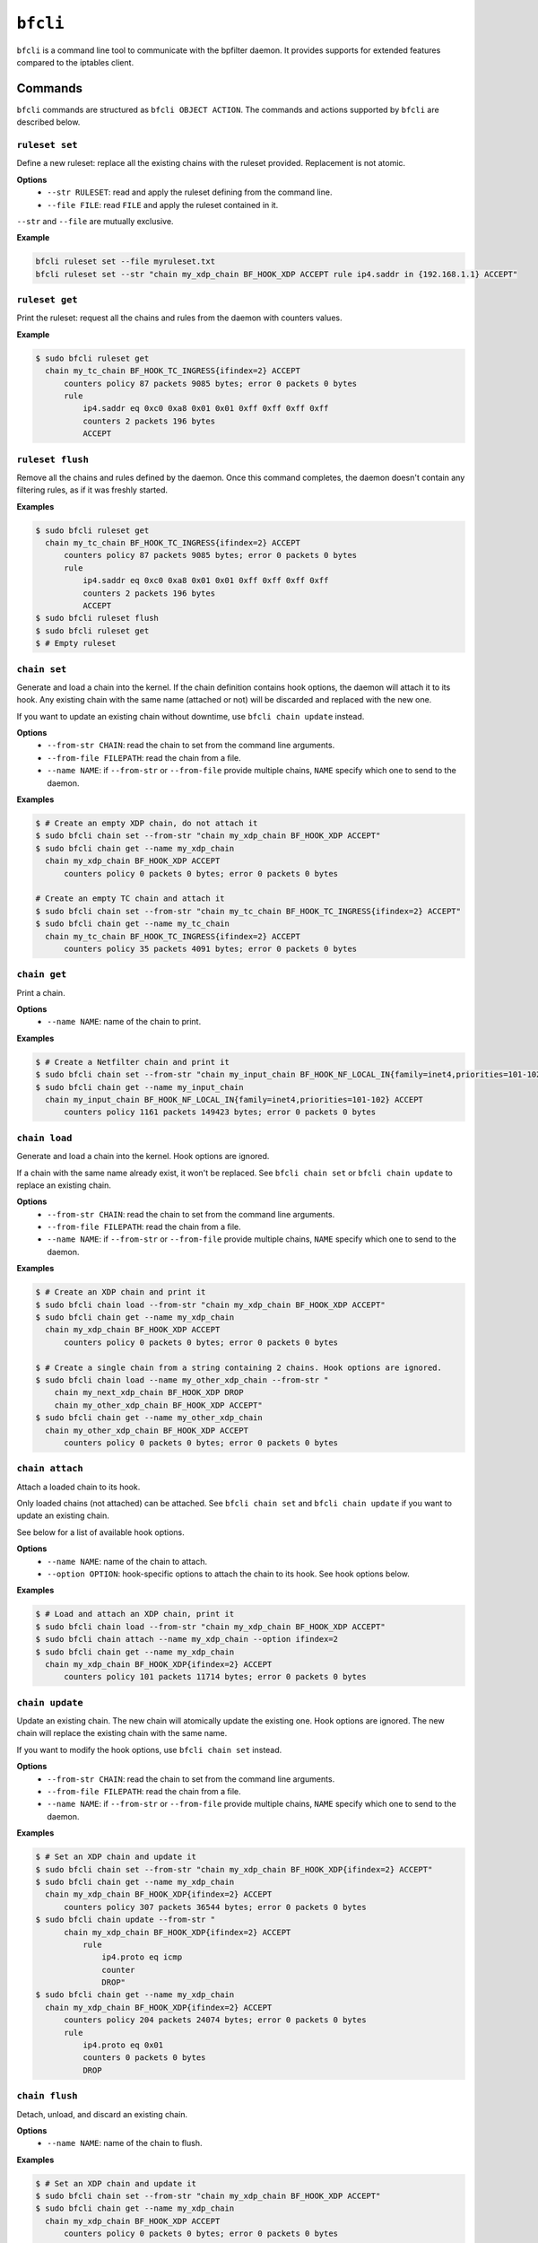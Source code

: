 ``bfcli``
=========

``bfcli`` is a command line tool to communicate with the bpfilter daemon. It provides supports for extended features compared to the iptables client.

Commands
--------

``bfcli`` commands are structured as ``bfcli OBJECT ACTION``. The commands and actions supported by ``bfcli`` are described below.

``ruleset set``
~~~~~~~~~~~~~~~

Define a new ruleset: replace all the existing chains with the ruleset provided. Replacement is not atomic.

**Options**
  - ``--str RULESET``: read and apply the ruleset defining from the command line.
  - ``--file FILE``: read ``FILE`` and apply the ruleset contained in it.

``--str`` and ``--file`` are mutually exclusive.

**Example**

.. code:: shell

    bfcli ruleset set --file myruleset.txt
    bfcli ruleset set --str "chain my_xdp_chain BF_HOOK_XDP ACCEPT rule ip4.saddr in {192.168.1.1} ACCEPT"

``ruleset get``
~~~~~~~~~~~~~~~

Print the ruleset: request all the chains and rules from the daemon with counters values.

**Example**

.. code:: shell

    $ sudo bfcli ruleset get
      chain my_tc_chain BF_HOOK_TC_INGRESS{ifindex=2} ACCEPT
          counters policy 87 packets 9085 bytes; error 0 packets 0 bytes
          rule
              ip4.saddr eq 0xc0 0xa8 0x01 0x01 0xff 0xff 0xff 0xff
              counters 2 packets 196 bytes
              ACCEPT

``ruleset flush``
~~~~~~~~~~~~~~~~~

Remove all the chains and rules defined by the daemon. Once this command completes, the daemon doesn't contain any filtering rules, as if it was freshly started.

**Examples**

.. code:: shell

    $ sudo bfcli ruleset get
      chain my_tc_chain BF_HOOK_TC_INGRESS{ifindex=2} ACCEPT
          counters policy 87 packets 9085 bytes; error 0 packets 0 bytes
          rule
              ip4.saddr eq 0xc0 0xa8 0x01 0x01 0xff 0xff 0xff 0xff
              counters 2 packets 196 bytes
              ACCEPT
    $ sudo bfcli ruleset flush
    $ sudo bfcli ruleset get
    $ # Empty ruleset

``chain set``
~~~~~~~~~~~~~

Generate and load a chain into the kernel. If the chain definition contains hook options, the daemon will attach it to its hook. Any existing chain with the same name (attached or not) will be discarded and replaced with the new one.

If you want to update an existing chain without downtime, use ``bfcli chain update`` instead.

**Options**
  - ``--from-str CHAIN``: read the chain to set from the command line arguments.
  - ``--from-file FILEPATH``: read the chain from a file.
  - ``--name NAME``: if ``--from-str`` or ``--from-file`` provide multiple chains, ``NAME`` specify which one to send to the daemon.

**Examples**

.. code:: shell

    $ # Create an empty XDP chain, do not attach it
    $ sudo bfcli chain set --from-str "chain my_xdp_chain BF_HOOK_XDP ACCEPT"
    $ sudo bfcli chain get --name my_xdp_chain
      chain my_xdp_chain BF_HOOK_XDP ACCEPT
          counters policy 0 packets 0 bytes; error 0 packets 0 bytes

    # Create an empty TC chain and attach it
    $ sudo bfcli chain set --from-str "chain my_tc_chain BF_HOOK_TC_INGRESS{ifindex=2} ACCEPT"
    $ sudo bfcli chain get --name my_tc_chain
      chain my_tc_chain BF_HOOK_TC_INGRESS{ifindex=2} ACCEPT
          counters policy 35 packets 4091 bytes; error 0 packets 0 bytes

``chain get``
~~~~~~~~~~~~~

Print a chain.

**Options**
  - ``--name NAME``: name of the chain to print.

**Examples**

.. code:: shell

    $ # Create a Netfilter chain and print it
    $ sudo bfcli chain set --from-str "chain my_input_chain BF_HOOK_NF_LOCAL_IN{family=inet4,priorities=101-102} ACCEPT"
    $ sudo bfcli chain get --name my_input_chain
      chain my_input_chain BF_HOOK_NF_LOCAL_IN{family=inet4,priorities=101-102} ACCEPT
          counters policy 1161 packets 149423 bytes; error 0 packets 0 bytes

``chain load``
~~~~~~~~~~~~~~

Generate and load a chain into the kernel. Hook options are ignored.

If a chain with the same name already exist, it won't be replaced. See ``bfcli chain set`` or ``bfcli chain update`` to replace an existing chain.

**Options**
  - ``--from-str CHAIN``: read the chain to set from the command line arguments.
  - ``--from-file FILEPATH``: read the chain from a file.
  - ``--name NAME``: if ``--from-str`` or ``--from-file`` provide multiple chains, ``NAME`` specify which one to send to the daemon.

**Examples**

.. code:: shell

    $ # Create an XDP chain and print it
    $ sudo bfcli chain load --from-str "chain my_xdp_chain BF_HOOK_XDP ACCEPT"
    $ sudo bfcli chain get --name my_xdp_chain
      chain my_xdp_chain BF_HOOK_XDP ACCEPT
          counters policy 0 packets 0 bytes; error 0 packets 0 bytes

    $ # Create a single chain from a string containing 2 chains. Hook options are ignored.
    $ sudo bfcli chain load --name my_other_xdp_chain --from-str "
        chain my_next_xdp_chain BF_HOOK_XDP DROP
        chain my_other_xdp_chain BF_HOOK_XDP ACCEPT"
    $ sudo bfcli chain get --name my_other_xdp_chain
      chain my_other_xdp_chain BF_HOOK_XDP ACCEPT
          counters policy 0 packets 0 bytes; error 0 packets 0 bytes

``chain attach``
~~~~~~~~~~~~~~~~

Attach a loaded chain to its hook.

Only loaded chains (not attached) can be attached. See ``bfcli chain set`` and ``bfcli chain update`` if you want to update an existing chain.

See below for a list of available hook options.

**Options**
  - ``--name NAME``: name of the chain to attach.
  - ``--option OPTION``: hook-specific options to attach the chain to its hook. See hook options below.

**Examples**

.. code:: shell

    $ # Load and attach an XDP chain, print it
    $ sudo bfcli chain load --from-str "chain my_xdp_chain BF_HOOK_XDP ACCEPT"
    $ sudo bfcli chain attach --name my_xdp_chain --option ifindex=2
    $ sudo bfcli chain get --name my_xdp_chain
      chain my_xdp_chain BF_HOOK_XDP{ifindex=2} ACCEPT
          counters policy 101 packets 11714 bytes; error 0 packets 0 bytes

``chain update``
~~~~~~~~~~~~~~~~

Update an existing chain. The new chain will atomically update the existing one. Hook options are ignored. The new chain will replace the existing chain with the same name.

If you want to modify the hook options, use ``bfcli chain set`` instead.

**Options**
  - ``--from-str CHAIN``: read the chain to set from the command line arguments.
  - ``--from-file FILEPATH``: read the chain from a file.
  - ``--name NAME``: if ``--from-str`` or ``--from-file`` provide multiple chains, ``NAME`` specify which one to send to the daemon.

**Examples**

.. code:: shell

    $ # Set an XDP chain and update it
    $ sudo bfcli chain set --from-str "chain my_xdp_chain BF_HOOK_XDP{ifindex=2} ACCEPT"
    $ sudo bfcli chain get --name my_xdp_chain
      chain my_xdp_chain BF_HOOK_XDP{ifindex=2} ACCEPT
          counters policy 307 packets 36544 bytes; error 0 packets 0 bytes
    $ sudo bfcli chain update --from-str "
          chain my_xdp_chain BF_HOOK_XDP{ifindex=2} ACCEPT
              rule
                  ip4.proto eq icmp
                  counter
                  DROP"
    $ sudo bfcli chain get --name my_xdp_chain
      chain my_xdp_chain BF_HOOK_XDP{ifindex=2} ACCEPT
          counters policy 204 packets 24074 bytes; error 0 packets 0 bytes
          rule
              ip4.proto eq 0x01
              counters 0 packets 0 bytes
              DROP

``chain flush``
~~~~~~~~~~~~~~~

Detach, unload, and discard an existing chain.

**Options**
  - ``--name NAME``: name of the chain to flush.

**Examples**

.. code:: shell

    $ # Set an XDP chain and update it
    $ sudo bfcli chain set --from-str "chain my_xdp_chain BF_HOOK_XDP ACCEPT"
    $ sudo bfcli chain get --name my_xdp_chain
      chain my_xdp_chain BF_HOOK_XDP ACCEPT
          counters policy 0 packets 0 bytes; error 0 packets 0 bytes
    $ sudo bfcli chain flush --name my_xdp_chain
    $ sudo bfcli chain get --name my_xdp_chain
    $ # No output, chain doesn't exist


Filters definition
------------------

The following sections will use the dollar sign (``$``) to prefix values that should be replaced by the user, and brackets (``[]``) for optional values (whether it's a literal or a user-provided value).

Example of a ruleset:

.. code-block:: shell

    chain $NAME $HOOK $HOOK_OPTIONS $POLICY
        rule
            $MATCHER
            $VERDICT
        [...]
    [...]

A ruleset is composed of chain(s), rule(s), and matcher(s):
  - A **chain** is a set of rule(s) to match the packet against. It will use the rules to filter packets at a specific location in the kernel: a ``$HOOK``. There can be only one chain defined for a given kernel hook. Chains also have a ``$POLICY`` which specify the action to take with the packet if none of the rules matches.
  - A **rule** defines an action to take on a packet if it matches all its specified criteria. A rule will then apply a defined action to the packet if it's matched.
  - A **matcher** is a matching criterion within a rule. It can match a specific protocol, a specific field, a network interface... The number of matchers supported by ``bpfilter`` and ``bfcli`` is constantly growing.

.. note::

    Lines starting with ``#`` are comments and ``bfcli`` will ignore them.

Chains
~~~~~~

Chains are defined such as:

.. code:: shell

    chain $NAME $HOOK{$OPTIONS} $POLICY

With:
  - ``$NAME``: user-defined name for the chain.
  - ``$HOOK``: hook in the kernel to attach the chain to:

    - ``BF_HOOK_XDP``: XDP hook.
    - ``BF_HOOK_TC_INGRESS``: ingress TC hook.
    - ``BF_HOOK_NF_PRE_ROUTING``: similar to ``nftables`` and ``iptables`` prerouting hook.
    - ``BF_HOOK_NF_LOCAL_IN``: similar to ``nftables`` and ``iptables`` input hook.
    - ``BF_HOOK_CGROUP_INGRESS``: ingress cgroup hook.
    - ``BF_HOOK_CGROUP_EGRESS``: egress cgroup hook.
    - ``BF_HOOK_NF_FORWARD``: similar to ``nftables`` and ``iptables`` forward hook.
    - ``BF_HOOK_NF_LOCAL_OUT``: similar to ``nftables`` and ``iptables`` output hook.
    - ``BF_HOOK_NF_POST_ROUTING``: similar to ``nftables`` and ``iptables`` postrouting hook.
    - ``BF_HOOK_TC_EGRESS``: egress TC hook.
  - ``$POLICY``: action taken if no rule matches the packet, either ``ACCEPT`` forward the packet to the kernel, or ``DROP`` to discard it. Note while ``CONTINUE`` is a valid verdict for rules, it is not supported for chain policy.

``$OPTIONS`` are hook-specific comma separated key value pairs:

.. flat-table::
   :header-rows: 1
   :widths: 2 2 2 12
   :fill-cells:

   * - Option
     - Required by
     - Supported by
     - Notes
   * - ``ifindex=$IFINDEX``
     - ``BF_HOOK_XDP``, ``BF_HOOK_TC``
     - N/A
     - Interface index to attach the program to.
   * - ``cgpath=$CGROUP_PATH``
     - ``BF_HOOK_CGROUP_INGRESS``, ``BF_HOOK_CGROUP_EGRESS``
     - N/A
     - Path to the cgroup to attach to.
   * - ``family=$FAMILY``
     - ``BF_HOOK_NF_*``
     - N/A
     - Netfilter hook version to attach the chain to: ``inet4`` for IPv4 or ``inet6`` for IPv6. Rules that are incompatible with the hook version will be ignored.
   * - ``priorities=$INT1-$INT2``
     - ``BF_HOOK_NF_*``
     - N/A
     - ``INT1`` and ``INT2`` are different non-zero integers. Priority values to use when attaching the chain. Two values are required to ensure atomic update of the chain.


Rules
~~~~~

Rules are defined such as:

.. code:: shell

    rule
        [$MATCHER...]
        [counter]
        $VERDICT

With:
  - ``$MATCHER``: zero or more matchers. Matchers are defined later.
  - ``counter``: optional literal. If set, the filter will counter the number of packets and bytes matched by the rule.
  - ``$VERDICT``: action taken by the rule if the packet is matched against **all** the criteria: either ``ACCEPT``, ``DROP`` or ``CONTINUE``.
    - ``ACCEPT``: forward the packet to the kernel
    - ``DROP``: discard the packet.
    - ``CONTINUE``: continue processing subsequent rules.

In a chain, as soon as a rule matches a packet, its verdict is applied. If the verdict is ``ACCEPT`` or ``DROP``, the subsequent rules are not processed. Hence, the rules' order matters. If no rule matches the packet, the chain's policy is applied.

Note ``CONTINUE`` means a packet can be counted more than once if multiple rules specify ``CONTINUE`` and ``counter``.


Matchers
~~~~~~~~

Matchers are defined such as:

.. code:: shell

    $TYPE [$OP] $PAYLOAD

With:
  - ``$TYPE``: type of the matcher, defined which part of the processed network packet need to be compared against. All the exact matcher types are defined below.
  - ``$OP``: comparison operation, not all ``$TYPE`` of matchers support all the existing comparison operators:

    - ``eq``: exact equality.
    - ``not``: inequality.
    - ``any``: match the packet against a set of data defined as the payload. If any of the member of the payload set is found in the packet, the matcher is positive. For example, if you want to match all the ``icmp`` and ``udp`` packets: ``ip4.proto any icmp,udp``.
    - ``all``: match the packet against a set of data defined as the payload. If all the member of the payload set are found in the packet, the matcher is positive, even if the packet contains more than only the members defined in the payload. For example, to match all the packets containing *at least* the ``ACK`` TCP flag: ``tcp.flags all ACK``.
    - ``in``: matches the packet against a hashed set of reference values. Using the ``in`` operator is useful when the packet's data needs to be compared against a large set of different values. Let's say you want to filter 1000 different IPv4 addresses, you can either define 1000 ``ip4.saddr eq $IP`` matcher, in which case ``bpfilter`` will compare the packet against every IP one after the other. Or you can use ``ip4.saddr in {$IP0,IP1,...}`` in which case ``bpfilter`` will compare the packet's data against the hashed set as a whole in 1 operation.
    - ``range``: matches in a range of values. Formatted as ``$START-$END``. Both ``$START`` and ``$END`` are included in the range.

  - ``$PAYLOAD``: payload to compare to the processed network packet. The exact payload format depends on ``$TYPE``.


**Meta matchers**

.. flat-table::
    :header-rows: 1
    :widths: 2 2 1 4 12
    :fill-cells:

    * - Matches
      - Type
      - Operator
      - Payload
      - Notes
    * - Interface index
      - ``meta.ifindex``
      - ``eq``
      - ``$IFINDEX``
      - For chains attached to an ingress hook, ``$IFINDEX`` is the input interface index. For chains attached to an egress hook, ``$IFINDEX`` is the output interface index.
    * - L3 protocol
      - ``meta.l3_proto``
      - ``eq``
      - ``$PROTOCOL``
      - ``ipv4`` and ``ipv6`` are supported.
    * - L4 protocol
      - ``meta.l4_proto``
      - ``eq``
      - ``$PROTOCOL``
      - ``icmp``, ``icmpv6``, ``tcp``, ``udp`` are supported.
    * - :rspan:`2` Source port
      - :rspan:`2` ``meta.sport``
      - ``eq``
      - :rspan:`1` ``$PORT``
      - :rspan:`1` ``$PORT`` is a valid port value, as a decimal integer.
    * - ``not``
    * - ``range``
      - ``$START-$END``
      - ``$START`` and ``$END`` are valid port values, as decimal integers.
    * - :rspan:`2` Destination port
      - :rspan:`2` ``meta.dport``
      - ``eq``
      - :rspan:`1` ``$PORT``
      - :rspan:`1` ``$PORT`` is a valid port value, as a decimal integer.
    * - ``not``
    * - ``range``
      - ``$START-$END``
      - ``$START`` and ``$END`` are valid port values, as decimal integers.

**IPv4 matchers**

.. flat-table::
    :header-rows: 1
    :widths: 2 2 1 4 12
    :fill-cells:

    * - Matches
      - Type
      - Operator
      - Payload
      - Notes
    * - :rspan:`2` Source address
      - :rspan:`2` ``ip4.saddr``
      - ``eq``
      - :rspan:`1` ``$IP/$MASK``
      - :rspan:`1` ``/$MASK`` is optional, ``/32`` is used by default.
    * - ``not``
    * - ``in``
      - ``{$IP[,...]}``
      - Only support ``/32`` mask.
    * - :rspan:`2` Destination address
      - :rspan:`2` ``ip4.daddr``
      - ``eq``
      - :rspan:`1` ``$IP/$MASK``
      - :rspan:`1` ``/$MASK`` is optional, ``/32`` is used by default.
    * - ``not``
    * - ``in``
      - ``{$IP[,...]}``
      - Only support ``/32`` mask.
    * - Protocol
      - ``ip4.proto``
      - ``eq``
      - ``$PROTOCOL``
      - Only ``icmp`` is supported for now, more protocols will be added.


**IPv6 matchers**

.. flat-table::
    :header-rows: 1
    :widths: 2 2 1 4 12
    :fill-cells:

    * - Matches
      - Type
      - Operator
      - Payload
      - Notes
    * - :rspan:`1` Source address
      - :rspan:`1` ``ip6.saddr``
      - ``eq``
      - :rspan:`3` ``$IP/$PREFIX``
      - :rspan:`3` ``/$PREFIX`` is optional, ``/128`` is used by default.
    * - ``not``
    * - :rspan:`1` Destination address
      - :rspan:`1` ``ip6.daddr``
      - ``eq``
    * - ``not``


**TCP matchers**

.. flat-table::
    :header-rows: 1
    :widths: 2 2 1 4 12
    :fill-cells:

    * - Matches
      - Type
      - Operator
      - Payload
      - Notes
    * - :rspan:`2` Source port
      - :rspan:`2` ``tcp.sport``
      - ``eq``
      - :rspan:`1` ``$PORT``
      - :rspan:`1` ``$PORT`` is a valid port value, as a decimal integer.
    * - ``not``
    * - ``range``
      - ``$START-$END``
      - ``$START`` and ``$END`` are valid port values, as decimal integers.
    * - :rspan:`2` Destination port
      - :rspan:`2` ``tcp.dport``
      - ``eq``
      - :rspan:`1` ``$PORT``
      - :rspan:`1` ``$PORT`` is a valid port value, as a decimal integer.
    * - ``not``
    * - ``range``
      - ``$START-$END``
      - ``$START`` and ``$END`` are valid port values, as decimal integers.
    * - :rspan:`3` Flags
      - :rspan:`3` ``tcp.flags``
      - ``eq``
      - :rspan:`3` ``$FLAGS``
      - :rspan:`3` ``$FLAGS`` is a comma-separated list of capitalized TCP flags (``FIN``, ``RST``, ``ACK``, ``ECE``, ``SYN``, ``PSH``, ``URG``, ``CWR``).
    * - ``not``
    * - ``any``
    * - ``all``


**UDP matchers**

.. flat-table::
    :header-rows: 1
    :widths: 2 2 1 4 12
    :fill-cells:

    * - Matches
      - Type
      - Operator
      - Payload
      - Notes
    * - :rspan:`2` Source port
      - :rspan:`2` ``udp.sport``
      - ``eq``
      - :rspan:`1` ``$PORT``
      - :rspan:`1` ``$PORT`` is a valid port value, as a decimal integer.
    * - ``not``
    * - ``range``
      - ``$START-$END``
      - ``$START`` and ``$END`` are valid port values, as decimal integers.
    * - :rspan:`2` Destination port
      - :rspan:`2` ``udp.dport``
      - ``eq``
      - :rspan:`1` ``$PORT``
      - :rspan:`1` ``$PORT`` is a valid port value, as a decimal integer.
    * - ``not``
    * - ``range``
      - ``$START-$END``
      - ``$START`` and ``$END`` are valid port values, as decimal integers.

